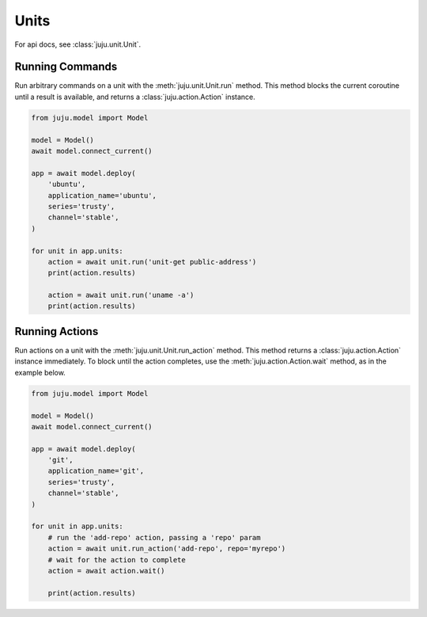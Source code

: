 Units
=====
For api docs, see :class:`juju.unit.Unit`.


Running Commands
----------------
Run arbitrary commands on a unit with the
:meth:`juju.unit.Unit.run` method. This method blocks
the current coroutine until a result is available, and
returns a :class:`juju.action.Action` instance.


.. code:: python

  from juju.model import Model

  model = Model()
  await model.connect_current()

  app = await model.deploy(
      'ubuntu',
      application_name='ubuntu',
      series='trusty',
      channel='stable',
  )

  for unit in app.units:
      action = await unit.run('unit-get public-address')
      print(action.results)

      action = await unit.run('uname -a')
      print(action.results)


Running Actions
---------------
Run actions on a unit with the
:meth:`juju.unit.Unit.run_action` method. This method
returns a :class:`juju.action.Action` instance immediately. To block until
the action completes, use the :meth:`juju.action.Action.wait` method, as
in the example below.


.. code:: python

  from juju.model import Model

  model = Model()
  await model.connect_current()

  app = await model.deploy(
      'git',
      application_name='git',
      series='trusty',
      channel='stable',
  )

  for unit in app.units:
      # run the 'add-repo' action, passing a 'repo' param
      action = await unit.run_action('add-repo', repo='myrepo')
      # wait for the action to complete
      action = await action.wait()

      print(action.results)
